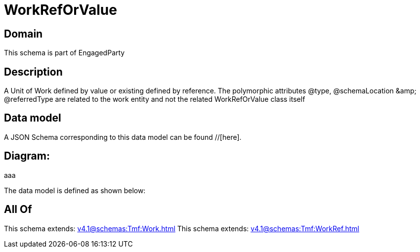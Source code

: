 = WorkRefOrValue

[#domain]
== Domain

This schema is part of EngagedParty

[#description]
== Description
A Unit of Work defined by value or existing defined by reference. The polymorphic attributes @type, @schemaLocation &amp;amp; @referredType are related to the work entity and not the related WorkRefOrValue class itself


[#data_model]
== Data model

A JSON Schema corresponding to this data model can be found //[here].

== Diagram:
aaa

The data model is defined as shown below:


[#all_of]
== All Of

This schema extends: xref:v4.1@schemas:Tmf:Work.adoc[]
This schema extends: xref:v4.1@schemas:Tmf:WorkRef.adoc[]

